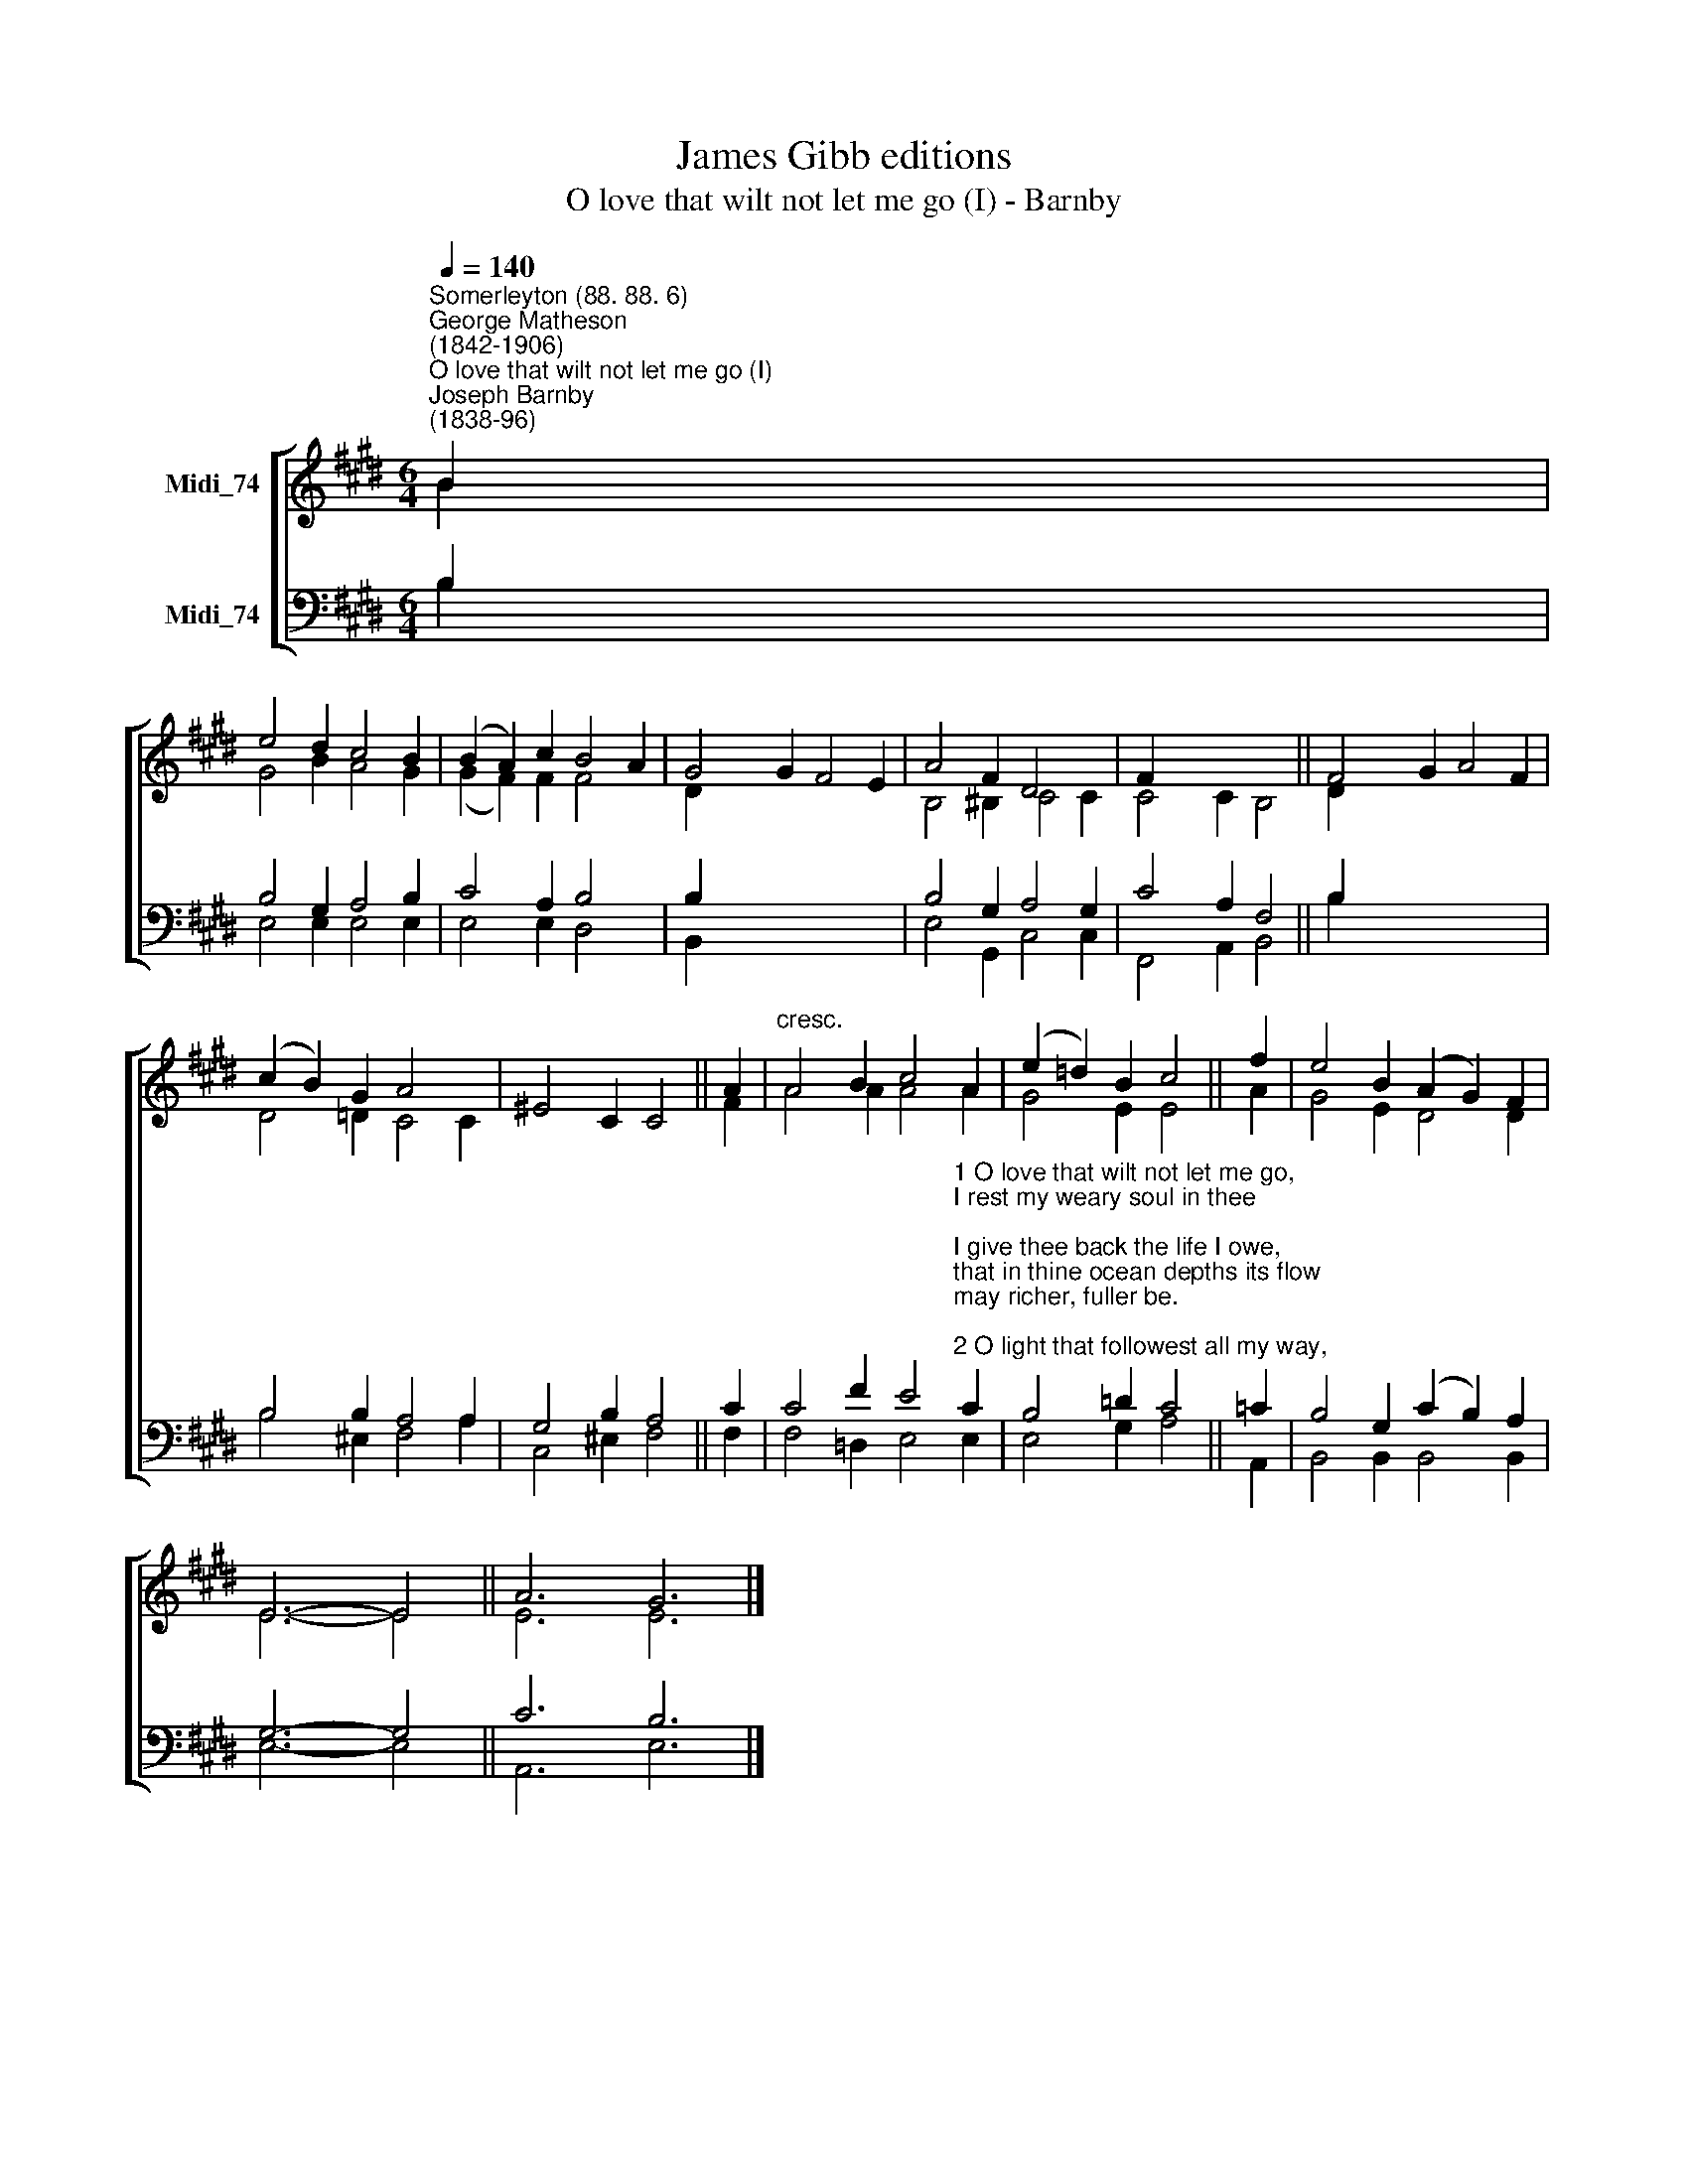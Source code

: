 X:1
T:James Gibb editions
T:O love that wilt not let me go (I) - Barnby
%%score [ ( 1 2 ) ( 3 4 ) ]
L:1/8
Q:1/4=140
M:6/4
K:E
V:1 treble nm="Midi_74"
V:2 treble 
V:3 bass nm="Midi_74"
V:4 bass 
V:1
"^Somerleyton (88. 88. 6)""^George Matheson\n(1842-1906)""^O love that wilt not let me go (I)""^Joseph Barnby\n(1838-96)" B2 | %1
 e4 d2 c4 B2 | (B2 A2) c2 B4 A2 | G4 G2 F4 E2 | A4 F2 D4 x2 | F2 x8 || F4 G2 A4 F2 | %7
 (c2 B2) G2 A4 x2 | x10 || A2 |"^cresc." A4 B2 c4 A2 | (e2 =d2) B2 c4 || f2 | e4 B2 (A2 G2) F2 | %14
 E6- E4 || A6 G6 |] %16
V:2
 B2 | G4 B2 A4 G2 | (G2 F2) F2 F4 x2 | D2 x10 | B,4 ^B,2 C4 C2 | C4 C2 B,4 || D2 x10 | %7
 D4 =D2 C4 C2 | ^E4 C2 C4 || F2 | A4 A2 A4 A2 | G4 E2 E4 || A2 | G4 E2 D4 D2 | E6- E4 || E6 E6 |] %16
V:3
 B,2 | B,4 G,2 A,4 B,2 | C4 A,2 B,4 x2 | B,2 x10 | B,4 G,2 A,4 G,2 | C4 A,2 F,4 || B,2 x10 | %7
 B,4 B,2 A,4 A,2 | G,4 B,2 A,4 || C2 | %10
 C4 F2 E4"^1 O love that wilt not let me go,\nI rest my weary soul in thee;\nI give thee back the life I owe,\nthat in thine ocean depths its flow\nmay richer, fuller be.\n\n2 O light that followest all my way,\nI yield my flickering torch to thee;\nmy heart restores its borrowed ray,\nthat in thy sunshine’s blaze its day\nmay brighter, fairer be.\n\n3 O joy that seekest me through pain,\nI cannot close my heart to thee;\nI trace the rainbow through the rain,\nand feel the promise is not vain\nthat morn shall tearless be.\n\n4 O cross that liftest up my head,\nI dare not ask to fly from thee;\nI lay in dust life’s glory dead,\nand from the ground there blossoms red\nlife that shall endless be." C2 | %11
 B,4 =D2 C4 || =C2 | B,4 G,2 (C2 B,2) A,2 | G,6- G,4 || C6 B,6 |] %16
V:4
 B,2 | E,4 E,2 E,4 E,2 | E,4 E,2 D,4 x2 | B,,2 x10 | E,4 G,,2 C,4 C,2 | F,,4 A,,2 B,,4 || B,2 x10 | %7
 B,4 ^E,2 F,4 A,2 | C,4 ^E,2 F,4 || F,2 | F,4 =D,2 E,4 E,2 | E,4 G,2 A,4 || A,,2 | %13
 B,,4 B,,2 B,,4 B,,2 | E,6- E,4 || A,,6 E,6 |] %16

